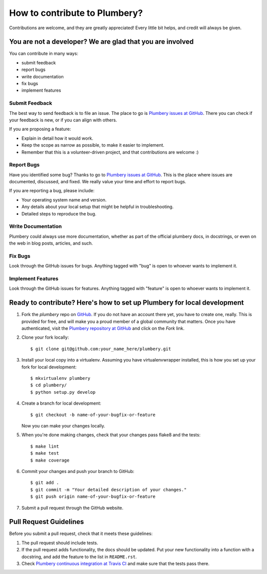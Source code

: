====================================
How to contribute to Plumbery?
====================================

Contributions are welcome, and they are greatly appreciated! Every
little bit helps, and credit will always be given.

You are not a developer? We are glad that you are involved
----------------------------------------------------------

You can contribute in many ways:

* submit feedback
* report bugs
* write documentation
* fix bugs
* implement features

Submit Feedback
~~~~~~~~~~~~~~~

The best way to send feedback is to file an issue. The place to go is
`Plumbery issues at GitHub`_. There you can check if your feedback is new, or
if you can align with others.

If you are proposing a feature:

* Explain in detail how it would work.
* Keep the scope as narrow as possible, to make it easier to implement.
* Remember that this is a volunteer-driven project, and that contributions
  are welcome :)

Report Bugs
~~~~~~~~~~~

Have you identified some bug? Thanks to go to `Plumbery issues at GitHub`_.
This is the place where issues are documented, discussed, and fixed. We really
value your time and effort to report bugs.

If you are reporting a bug, please include:

* Your operating system name and version.
* Any details about your local setup that might be helpful in troubleshooting.
* Detailed steps to reproduce the bug.

Write Documentation
~~~~~~~~~~~~~~~~~~~

Plumbery could always use more documentation, whether as part of the
official plumbery docs, in docstrings, or even on the web in blog posts,
articles, and such.

Fix Bugs
~~~~~~~~

Look through the GitHub issues for bugs. Anything tagged with "bug"
is open to whoever wants to implement it.

Implement Features
~~~~~~~~~~~~~~~~~~

Look through the GitHub issues for features. Anything tagged with "feature"
is open to whoever wants to implement it.

Ready to contribute? Here's how to set up Plumbery for local development
------------------------------------------------------------------------

1. Fork the `plumbery` repo on `GitHub`_. If you do not have an account there
   yet, you have to create one, really. This is provided for free, and will
   make you a proud member of a global community that matters. Once you have
   authenticated, visit the `Plumbery repository at GitHub`_ and click
   on the `Fork` link.

2. Clone your fork locally::

    $ git clone git@github.com:your_name_here/plumbery.git

3. Install your local copy into a virtualenv. Assuming you have virtualenvwrapper
   installed, this is how you set up your fork for local development::

    $ mkvirtualenv plumbery
    $ cd plumbery/
    $ python setup.py develop

4. Create a branch for local development::

    $ git checkout -b name-of-your-bugfix-or-feature

   Now you can make your changes locally.

5. When you're done making changes, check that your changes pass flake8 and the tests::

    $ make lint
    $ make test
    $ make coverage

6. Commit your changes and push your branch to GitHub::

    $ git add .
    $ git commit -m "Your detailed description of your changes."
    $ git push origin name-of-your-bugfix-or-feature

7. Submit a pull request through the GitHub website.

Pull Request Guidelines
-----------------------

Before you submit a pull request, check that it meets these guidelines:

1. The pull request should include tests.

2. If the pull request adds functionality, the docs should be updated. Put
   your new functionality into a function with a docstring, and add the
   feature to the list in ``README.rst``.

3. Check `Plumbery continuous integration at Travis CI`_
   and make sure that the tests pass there.

.. _`GitHub`: https://github.com/
.. _`Plumbery repository at GitHub`: https://github.com/bernard357/plumbery
.. _`Plumbery issues at GitHub`: https://github.com/bernard357/plumbery/issues
.. _`Plumbery continuous integration at Travis CI`: https://travis-ci.org/bernard357/plumbery
